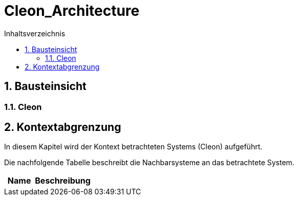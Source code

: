 = Cleon_Architecture
:toc-title: Inhaltsverzeichnis
:toc: left
:numbered:
:imagesdir: ..
:imagesdir: ./img
:imagesoutdir: ./img




== Bausteinsicht




=== Cleon








== Kontextabgrenzung



In diesem Kapitel wird der Kontext betrachteten Systems (Cleon) aufgeführt. 

Die nachfolgende Tabelle beschreibt die Nachbarsysteme an das betrachtete System.

[cols="5,10a" options="header"]
|====
|Name | Beschreibung
|====




